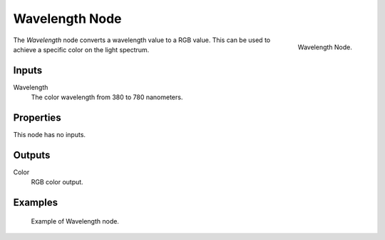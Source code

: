 .. _bpy.types.ShaderNodeWavelength:

***************
Wavelength Node
***************

.. figure:: /images/render_cycles_nodes_converter_wavelength.png
   :align: right

   Wavelength Node.

The *Wavelength* node converts a wavelength value to a RGB value.
This can be used to achieve a specific color on the light spectrum.


Inputs
======

Wavelength
   The color wavelength from 380 to 780 nanometers.


Properties
==========

This node has no inputs.


Outputs
=======

Color
   RGB color output.


Examples
========

.. figure:: /images/render_cycles_nodes_types_converter_wavelength_example.jpg

   Example of Wavelength node.
